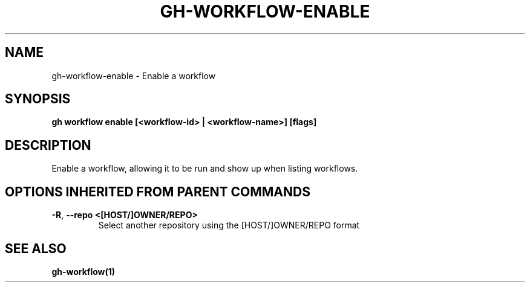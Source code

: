 .nh
.TH "GH-WORKFLOW-ENABLE" "1" "Aug 2024" "GitHub CLI 2.54.0" "GitHub CLI manual"

.SH NAME
.PP
gh-workflow-enable - Enable a workflow


.SH SYNOPSIS
.PP
\fBgh workflow enable [<workflow-id> | <workflow-name>] [flags]\fR


.SH DESCRIPTION
.PP
Enable a workflow, allowing it to be run and show up when listing workflows.


.SH OPTIONS INHERITED FROM PARENT COMMANDS
.TP
\fB-R\fR, \fB--repo\fR \fB<[HOST/]OWNER/REPO>\fR
Select another repository using the [HOST/]OWNER/REPO format


.SH SEE ALSO
.PP
\fBgh-workflow(1)\fR
